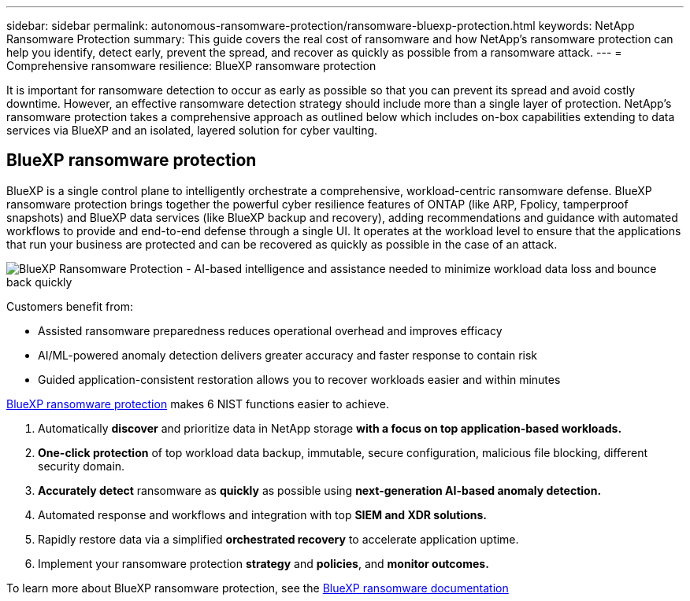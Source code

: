 ---
sidebar: sidebar
permalink: autonomous-ransomware-protection/ransomware-bluexp-protection.html
keywords: NetApp Ransomware Protection
summary: This guide covers the real cost of ransomware and how  NetApp's ransomware protection can help you identify, detect early, prevent the spread, and recover as quickly as possible from a ransomware attack.
---
= Comprehensive ransomware resilience: BlueXP ransomware protection

:hardbreaks:
:nofooter:
:icons: font
:linkattrs:
:imagesdir: ./media

[.lead]
It is important for ransomware detection to occur as early as possible so that you can prevent its spread and avoid costly downtime. However, an effective ransomware detection strategy should include more than a single layer of protection. NetApp's ransomware protection takes a comprehensive approach as outlined below which includes on-box capabilities extending to data services via BlueXP and an isolated, layered solution for cyber vaulting.

== BlueXP ransomware protection
BlueXP is a single control plane to intelligently orchestrate a comprehensive, workload-centric ransomware defense. BlueXP ransomware protection brings together the powerful cyber resilience features of ONTAP (like ARP, Fpolicy, tamperproof snapshots) and BlueXP data services (like BlueXP backup and recovery), adding recommendations and guidance with automated workflows to provide and end-to-end defense through a single UI. It operates at the workload level to ensure that the applications that run your business are protected and can be recovered as quickly as possible in the case of an attack.

image:image8.png[BlueXP Ransomware Protection - AI-based intelligence and assistance needed to minimize workload data loss and bounce back quickly]

Customers benefit from:

* Assisted ransomware preparedness reduces operational overhead and improves efficacy
* AI/ML-powered anomaly detection delivers greater accuracy and faster response to contain risk
* Guided application-consistent restoration allows you to recover workloads easier and within minutes

https://www.netapp.com/bluexp/ransomware-protection/[BlueXP ransomware protection^] makes 6 NIST functions easier to achieve.

. Automatically *discover* and prioritize data in NetApp storage *with a focus on top application-based workloads.*
. *One-click protection* of top workload data backup, immutable, secure configuration, malicious file blocking, different security domain.
. *Accurately detect* ransomware as *quickly* as possible using *next-generation AI-based anomaly detection.*
. Automated response and workflows and integration with top *SIEM and XDR solutions.*
. Rapidly restore data via a simplified *orchestrated recovery* to accelerate application uptime.
. Implement your ransomware protection *strategy* and *policies*, and *monitor outcomes​.*

To learn more about BlueXP ransomware protection, see the https://docs.netapp.com/us-en/bluexp-ransomware-protection/index.html[BlueXP ransomware documentation^]
